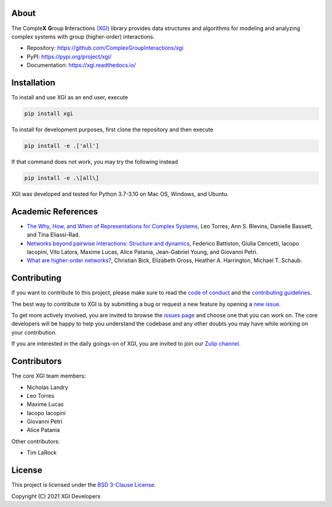 .. image:: ../../logo/logo.svg
  :width: 200


About
=====

The Comple\ **X** **G**\ roup **I**\ nteractions `(XGI) <https://github.com/ComplexGroupInteractions/xgi>`_ library provides data structures and algorithms for modeling and analyzing
complex systems with group (higher-order) interactions.

- Repository: https://github.com/ComplexGroupInteractions/xgi
- PyPI: https://pypi.org/project/xgi/
- Documentation: https://xgi.readthedocs.io/


Installation
============

To install and use XGI as an end user, execute

.. code:: bash

   pip install xgi

To install for development purposes, first clone the repository and then execute

.. code:: bash

   pip install -e .['all']

If that command does not work, you may try the following instead

.. code:: zsh

   pip install -e .\[all\]

XGI was developed and tested for Python 3.7-3.10 on Mac OS, Windows, and Ubuntu.


Academic References
===================

* `The Why, How, and When of Representations for Complex Systems
  <https://doi.org/10.1137/20M1355896>`_, Leo Torres, Ann S. Blevins, Danielle Bassett,
  and Tina Eliassi-Rad.

* `Networks beyond pairwise interactions: Structure and dynamics
  <https://doi.org/10.1016/j.physrep.2020.05.004>`_, Federico Battiston, Giulia
  Cencetti, Iacopo Iacopini, Vito Latora, Maxime Lucas, Alice Patania, Jean-Gabriel
  Young, and Giovanni Petri.

* `What are higher-order networks? <https://arxiv.org/abs/2104.11329>`_, Christian Bick,
  Elizabeth Gross, Heather A. Harrington, Michael T. Schaub.


Contributing
============

If you want to contribute to this project, please make sure to read the
`code of conduct
<https://github.com/ComplexGroupInteractions/xgi/blob/main/CODE_OF_CONDUCT.md>`_
and the `contributing guidelines
<https://github.com/ComplexGroupInteractions/xgi/blob/main/CONTRIBUTING.md>`_.

The best way to contribute to XGI is by submitting a bug or request a new feature by
opening a `new issue <https://github.com/ComplexGroupInteractions/xgi/issues/new>`_.

To get more actively involved, you are invited to browse the `issues page
<https://github.com/ComplexGroupInteractions/xgi/issues>`_ and choose one that you can
work on.  The core developers will be happy to help you understand the codebase and any
other doubts you may have while working on your contribution.

If you are interested in the daily goings-on of XGI, you are invited to join our `Zulip
channel <https://xgi.zulipchat.com/join/7agfwo7dh7jo56ppnk5kc23r/>`_.


Contributors
============

The core XGI team members:

* Nicholas Landry
* Leo Torres
* Maxime Lucas
* Iacopo Iacopini
* Giovanni Petri
* Alice Patania

Other contributors:

* Tim LaRock


License
=======

This project is licensed under the `BSD 3-Clause License
<https://github.com/ComplexGroupInteractions/xgi/blob/main/LICENSE.md>`_.

Copyright (C) 2021 XGI Developers
